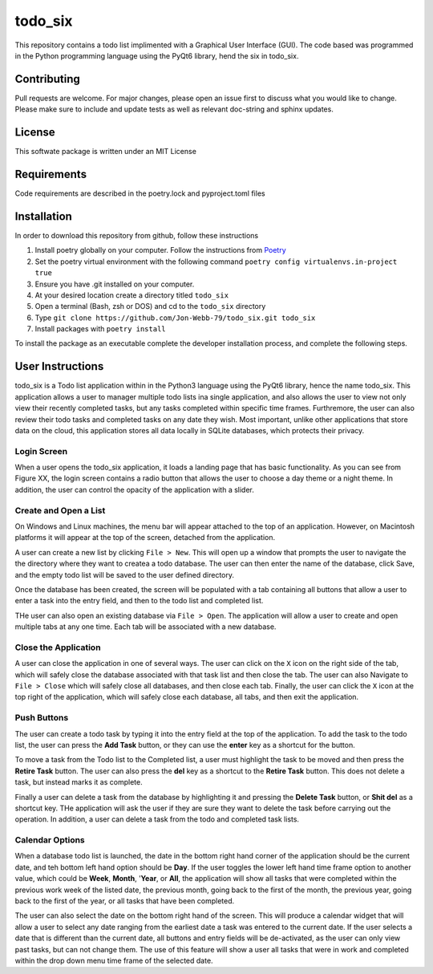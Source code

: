 ************
todo_six
************

This repository contains a todo list implimented with a Graphical User Interface (GUI).  The
code based was programmed in the Python programming language using the PyQt6 library, hend
the six in todo_six.

.. image:: https://img.shields.io/badge/code%20style-black-000000.svg
    :target: https://github.com/psf/black

.. image:: https://img.shields.io/badge/%20imports-isort-%231674b1?style=flat&labelColor=ef8336
    :target: https://pycqa.github.io/isort/

.. image:: https://readthedocs.org/projects/flake8/badge/?version=latest
    :target: https://flake8.pycqa.org/en/latest/?badge=latest
    :alt: Documentation Status

.. image:: http://www.mypy-lang.org/static/mypy_badge.svg
   :target: http://mypy-lang.org/


Contributing
############
Pull requests are welcome.  For major changes, please open an issue first to discuss
what you would like to change.  Please make sure to include and update tests
as well as relevant doc-string and sphinx updates.

License
#######
This softwate package is written under an MIT License

Requirements
############
Code requirements are described in the poetry.lock and pyproject.toml files

Installation
############
In order to download this repository from github, follow these instructions

.. rst-class:: numbered-list

#. Install poetry globally on your computer. Follow the instructions from `Poetry <https://python-poetry.org/docs/>`_
#. Set the poetry virtual environment with the following command ``poetry config virtualenvs.in-project true``
#. Ensure you have .git installed on your computer.
#. At your desired location create a directory titled ``todo_six``
#. Open a terminal (Bash, zsh or DOS) and cd to the ``todo_six`` directory
#. Type ``git clone https://github.com/Jon-Webb-79/todo_six.git todo_six``
#. Install packages with ``poetry install``

To install the package as an executable complete the developer installation process,
and complete the following steps.

User Instructions
#################
todo_six is a Todo list application within in the Python3 language using the PyQt6 library, hence
the name todo_six.  This application allows a user to manager multiple todo lists ina  single application,
and also allows the user to view not only view their recently completed tasks, but any tasks completed
within specific time frames.  Furthremore, the user can also review their todo tasks and completed
tasks on any date they wish.  Most important, unlike other applications that store data on the cloud,
this application stores all data locally in SQLite databases, which protects their privacy.

Login Screen
************
When a user opens the todo_six application, it loads a landing page that has basic functionality.
As you can see from Figure XX, the login screen contains a radio button that allows the user
to choose a day theme or a night theme.  In addition, the user can control the opacity of
the application with a slider.

.. image:: docs/sphinx/source/images/login_screen.png
   :align: center

Create and Open a List
**********************
On Windows and Linux machines, the menu bar will appear attached to the top of
an application.  However, on Macintosh platforms it will appear at the top
of the screen, detached from the application.

A user can create a new list by clicking ``File > New``.  This will open up a
window that prompts the user to navigate the the directory where they want
to createa a todo database.  The user can then enter the name of the database,
click Save, and the empty todo list will be saved to the user defined directory.

.. image:: docs/sphinx/source/images/create_file.png
   :align: center

Once the database has been created, the screen will be populated with a tab containing
all buttons that allow a user to enter a task into the entry field, and then
to the todo list and completed list.

THe user can also open an existing database via ``File > Open``.  The application will
allow a user to create and open multiple tabs at any one time.  Each tab will be
associated with a new database.

.. image:: docs/sphinx/source/images/basic_application.png
   :align: center

Close the Application
*********************
A user can close the application in one of several ways.  The user can click on the ``X`` icon on the right side
of the tab, which will safely close the database associated with that task list and then close the tab.
The user can also Navigate to ``File > Close`` which will safely close all databases, and then close
each tab.  Finally, the user can click the ``X`` icon at the top right of the application, which will
safely close each database, all tabs, and then exit the application.

Push Buttons
************
The user can create a todo task by typing it into the entry field at the top of the
application.  To add the task to the todo list, the user can press the **Add Task**
button, or they can use the **enter** key as a shortcut for the button.

To move a task from the Todo list to the Completed list, a user must highlight the
task to be moved and then press the **Retire Task** button.  The user can also
press the **del** key as a shortcut to the **Retire Task** button.  This does
not delete a task, but instead marks it as complete.

Finally a user can delete a task from the database by highlighting it and pressing
the **Delete Task** button, or **Shit del** as a shortcut key.  THe application
will ask the user if they are sure they want to delete the task before carrying
out the operation.  In addition, a user can delete a task from the todo and completed
task lists.

Calendar Options
****************
When a database todo list is launched, the date in the bottom right hand corner
of the application should be the current date, and teh bottom left hand option should
be **Day**.  If the user toggles the lower left hand time frame option to another value,
which could be **Week**, **Month**, '**Year**, or **All**, the application will show
all tasks that were completed within the previous work week of the listed date, the
previous month, going back to the first of the month, the previous year, going back to
the first of the year, or all tasks that have been completed.

The user can also select the date on the bottom right hand of the screen.  This
will produce a calendar widget that will allow a user to select any date ranging
from the earliest date a task was entered to the current date.  If the user selects
a date that is different than the current date, all buttons and entry fields will
be de-activated, as the user can only view past tasks, but can not change them.
The use of this feature will show a user all tasks that were in work and completed
within the drop down menu time frame of the selected date.
